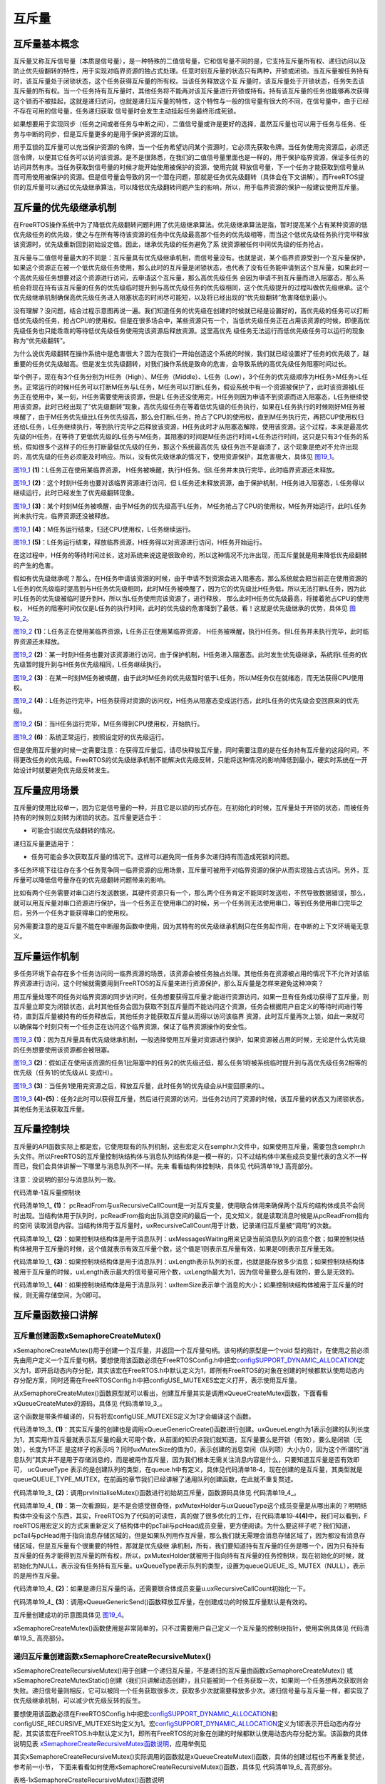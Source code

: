 .. vim: syntax=rst

互斥量
============

互斥量基本概念
~~~~~~~~~~~~~~~~~~~~~~~~~~~~

互斥量又称互斥信号量（本质是信号量），是一种特殊的二值信号量，它和信号量不同的是，它支持互斥量所有权、递归访问以及防止优先级翻转的特性，用于实现对临界资源的独占式处理。任意时刻互斥量的状态只有两种，开锁或闭锁。当互斥量被任务持有时，该互斥量处于闭锁状态，这个任务获得互斥量的所有权。当该任务释放这个互
斥量时，该互斥量处于开锁状态，任务失去该互斥量的所有权。当一个任务持有互斥量时，其他任务将不能再对该互斥量进行开锁或持有。持有该互斥量的任务也能够再次获得这个锁而不被挂起，这就是递归访问，也就是递归互斥量的特性，这个特性与一般的信号量有很大的不同，在信号量中，由于已经不存在可用的信号量，任务递归获取
信号量时会发生主动挂起任务最终形成死锁。

如果想要用于实现同步（任务之间或者任务与中断之间），二值信号量或许是更好的选择，虽然互斥量也可以用于任务与任务、任务与中断的同步，但是互斥量更多的是用于保护资源的互锁。

用于互锁的互斥量可以充当保护资源的令牌，当一个任务希望访问某个资源时，它必须先获取令牌。当任务使用完资源后，必须还回令牌，以便其它任务可以访问该资源。是不是很熟悉，在我们的二值信号量里面也是一样的，用于保护临界资源，保证多任务的访问井然有序。当任务获取到信号量的时候才能开始使用被保护的资源，使用完就
释放信号量，下一个任务才能获取到信号量从而可用使用被保护的资源。但是信号量会导致的另一个潜在问题，那就是任务优先级翻转（具体会在下文讲解）。而FreeRTOS提供的互斥量可以通过优先级继承算法，可以降低优先级翻转问题产生的影响，所以，用于临界资源的保护一般建议使用互斥量。

互斥量的优先级继承机制
~~~~~~~~~~~~~~~~~~~~~~~~~~~~~~~~~

在FreeRTOS操作系统中为了降低优先级翻转问题利用了优先级继承算法。优先级继承算法是指，暂时提高某个占有某种资源的低优先级任务的优先级，使之与在所有等待该资源的任务中优先级最高那个任务的优先级相等，而当这个低优先级任务执行完毕释放该资源时，优先级重新回到初始设定值。因此，继承优先级的任务避免了系
统资源被任何中间优先级的任务抢占。

互斥量与二值信号量最大的不同是：互斥量具有优先级继承机制，而信号量没有。也就是说，某个临界资源受到一个互斥量保护，如果这个资源正在被一个低优先级任务使用，那么此时的互斥量是闭锁状态，也代表了没有任务能申请到这个互斥量，如果此时一个高优先级任务想要对这个资源进行访问，去申请这个互斥量，那么高优先级任务
会因为申请不到互斥量而进入阻塞态，那么系统会将现在持有该互斥量的任务的优先级临时提升到与高优先级任务的优先级相同，这个优先级提升的过程叫做优先级继承。这个优先级继承机制确保高优先级任务进入阻塞状态的时间尽可能短，以及将已经出现的“优先级翻转”危害降低到最小。

没有理解？没问题，结合过程示意图再说一遍。我们知道任务的优先级在创建的时候就已经是设置好的，高优先级的任务可以打断低优先级的任务，抢占CPU的使用权。但是在很多场合中，某些资源只有一个，当低优先级任务正在占用该资源的时候，即便高优先级任务也只能乖乖的等待低优先级任务使用完该资源后释放资源。这里高优先
级任务无法运行而低优先级任务可以运行的现象称为“优先级翻转”。

为什么说优先级翻转在操作系统中是危害很大？因为在我们一开始创造这个系统的时候，我们就已经设置好了任务的优先级了，越重要的任务优先级越高。但是发生优先级翻转，对我们操作系统是致命的危害，会导致系统的高优先级任务阻塞时间过长。

举个例子，现在有3个任务分别为H任务（High）、M任务（Middle）、L任务（Low），3个任务的优先级顺序为H任务>M任务>L任务。正常运行的时候H任务可以打断M任务与L任务，M任务可以打断L任务，假设系统中有一个资源被保护了，此时该资源被L任务正在使用中，某一刻，H任务需要使用该资源，但是L
任务还没使用完，H任务则因为申请不到资源而进入阻塞态，L任务继续使用该资源，此时已经出现了“优先级翻转”现象，高优先级任务在等着低优先级的任务执行，如果在L任务执行的时候刚好M任务被唤醒了，由于M任务优先级比L任务优先级高，那么会打断L任务，抢占了CPU的使用权，直到M任务执行完，再把CUP使用权归
还给L任务，L任务继续执行，等到执行完毕之后释放该资源，H任务此时才从阻塞态解除，使用该资源。这个过程，本来是最高优先级的H任务，在等待了更低优先级的L任务与M任务，其阻塞的时间是M任务运行时间+L任务运行时间，这只是只有3个任务的系统，假如很多个这样子的任务打断最低优先级的任务，那这个系统最高优先
级任务岂不是崩溃了，这个现象是绝对不允许出现的，高优先级的任务必须能及时响应。所以，没有优先级继承的情况下，使用资源保护，其危害极大，具体见 图19_1_。

.. image:: media/The_mutex/Themut002.png
   :align: center
   :name: 图19_1
   :alt: 图:Select_Device_ARMCM7_For_Target


图19_1_ **(1)**\ ：L任务正在使用某临界资源， H任务被唤醒，执行H任务。但L任务并未执行完毕，此时临界资源还未释放。

图19_1_ **(2)**\ ：这个时刻H任务也要对该临界资源进行访问，但 L任务还未释放资源，由于保护机制，H任务进入阻塞态，L任务得以继续运行，此时已经发生了优先级翻转现象。

图19_1_ **(3)**\ ：某个时刻M任务被唤醒，由于M任务的优先级高于L任务， M任务抢占了CPU的使用权，M任务开始运行，此时L任务尚未执行完，临界资源还没被释放。

图19_1_ **(4)**\ ：M任务运行结束，归还CPU使用权，L任务继续运行。

图19_1_ **(5)**\ ：L任务运行结束，释放临界资源，H任务得以对资源进行访问，H任务开始运行。

在这过程中，H任务的等待时间过长，这对系统来说这是很致命的，所以这种情况不允许出现，而互斥量就是用来降低优先级翻转的产生的危害。

假如有优先级继承呢？那么，在H任务申请该资源的时候，由于申请不到资源会进入阻塞态，那么系统就会把当前正在使用资源的L任务的优先级临时提高到与H任务优先级相同，此时M任务被唤醒了，因为它的优先级比H任务低，所以无法打断L任务，因为此时L任务的优先级被临时提升到H，所以当L任务使用完该资源了，进行释放，
那么此时H任务优先级最高，将接着抢占CPU的使用权， H任务的阻塞时间仅仅是L任务的执行时间，此时的优先级的危害降到了最低，看！这就是优先级继承的优势，具体见 图19_2_。

.. image:: media/The_mutex/Themut003.png
   :align: center
   :name: 图19_2
   :alt: 图:Select_Device_ARMCM7_For_Target

图19_2_ **(1)**\ ：L任务正在使用某临界资源，L任务正在使用某临界资源， H任务被唤醒，执行H任务。但L任务并未执行完毕，此时临界资源还未释放。

图19_2_ **(2)**\ ：某一时刻H任务也要对该资源进行访问，由于保护机制，H任务进入阻塞态。此时发生优先级继承，系统将L任务的优先级暂时提升到与H任务优先级相同，L任务继续执行。

图19_2_ **(3)**\ ：在某一时刻M任务被唤醒，由于此时M任务的优先级暂时低于L任务，所以M任务仅在就绪态，而无法获得CPU使用权。

图19_2_ **(4)**\ ：L任务运行完毕，H任务获得对资源的访问权，H任务从阻塞态变成运行态，此时L任务的优先级会变回原来的优先级。

图19_2_ **(5)**\ ：当H任务运行完毕，M任务得到CPU使用权，开始执行。

图19_2_ **(6)**\ ：系统正常运行，按照设定好的优先级运行。

但是使用互斥量的时候一定需要注意：在获得互斥量后，请尽快释放互斥量，同时需要注意的是在任务持有互斥量的这段时间，不得更改任务的优先级。FreeRTOS的优先级继承机制不能解决优先级反转，只能将这种情况的影响降低到最小，硬实时系统在一开始设计时就要避免优先级反转发生。

互斥量应用场景
~~~~~~~~~~~~~~~~~~~~~

互斥量的使用比较单一，因为它是信号量的一种，并且它是以锁的形式存在。在初始化的时候，互斥量处于开锁的状态，而被任务持有的时候则立刻转为闭锁的状态。互斥量更适合于：

-  可能会引起优先级翻转的情况。

递归互斥量更适用于：

-  任务可能会多次获取互斥量的情况下。这样可以避免同一任务多次递归持有而造成死锁的问题。

多任务环境下往往存在多个任务竞争同一临界资源的应用场景，互斥量可被用于对临界资源的保护从而实现独占式访问。另外，互斥量可以降低信号量存在的优先级翻转问题带来的影响。

比如有两个任务需要对串口进行发送数据，其硬件资源只有一个，那么两个任务肯定不能同时发送啦，不然导致数据错误，那么，就可以用互斥量对串口资源进行保护，当一个任务正在使用串口的时候，另一个任务则无法使用串口，等到任务使用串口完毕之后，另外一个任务才能获得串口的使用权。

另外需要注意的是互斥量不能在中断服务函数中使用，因为其特有的优先级继承机制只在任务起作用，在中断的上下文环境毫无意义。

互斥量运作机制
~~~~~~~~~~~~~~~~~~~~~

多任务环境下会存在多个任务访问同一临界资源的场景，该资源会被任务独占处理。其他任务在资源被占用的情况下不允许对该临界资源进行访问，这个时候就需要用到FreeRTOS的互斥量来进行资源保护，那么互斥量是怎样来避免这种冲突？

用互斥量处理不同任务对临界资源的同步访问时，任务想要获得互斥量才能进行资源访问，如果一旦有任务成功获得了互斥量，则互斥量立即变为闭锁状态，此时其他任务会因为获取不到互斥量而不能访问这个资源，任务会根据用户自定义的等待时间进行等待，直到互斥量被持有的任务释放后，其他任务才能获取互斥量从而得以访问该临界
资源，此时互斥量再次上锁，如此一来就可以确保每个时刻只有一个任务正在访问这个临界资源，保证了临界资源操作的安全性。

.. image:: media/The_mutex/Themut004.png
   :align: center
   :name: 图19_3
   :alt: 图:Select_Device_ARMCM7_For_Target

图19_3_ **(1)**\ ：因为互斥量具有优先级继承机制，一般选择使用互斥量对资源进行保护，如果资源被占用的时候，无论是什么优先级的任务想要使用该资源都会被阻塞。

图19_3_ **(2)**\ ：假如正在使用该资源的任务1比阻塞中的任务2的优先级还低，那么任务1将被系统临时提升到与高优先级任务2相等的优先级（任务1的优先级从L 变成H）。

图19_3_ **(3)**\ ：当任务1使用完资源之后，释放互斥量，此时任务1的优先级会从H变回原来的L。

图19_3_ **(4)-(5)**\ ：任务2此时可以获得互斥量，然后进行资源的访问，当任务2访问了资源的时候，该互斥量的状态又为闭锁状态，其他任务无法获取互斥量。

互斥量控制块
~~~~~~~~~~~~~~~~~~

互斥量的API函数实际上都是宏，它使用现有的队列机制，这些宏定义在semphr.h文件中，如果使用互斥量，需要包含semphr.h头文件。所以FreeRTOS的互斥量控制块结构体与消息队列结构体是一模一样的，只不过结构体中某些成员变量代表的含义不一样而已，我们会具体讲解一下哪里与消息队列不一样。先来
看看结构体控制块，具体见 代码清单19_1 高亮部分。

注意：没说明的部分与消息队列一致。

代码清单‑1互斥量控制块

.. code-block:: c
    :caption: 代码清单19 1互斥量控制块
    :emphasize-lines: 7-8, 14-16
    :name: 代码清单19_1
    :linenos:

    typedefstruct QueueDefinition {
	int8_t *pcHead;				
	int8_t *pcTail;				
	int8_t *pcWriteTo;				
	
	union {
	int8_t *pcReadFrom;			
			UBaseType_t uxRecursiveCallCount;	(1)	
		} u;
	
		List_t xTasksWaitingToSend;		
		List_t xTasksWaitingToReceive;		
	
	volatile UBaseType_t uxMessagesWaiting;	(1)
		UBaseType_t uxLength;			(2)
		UBaseType_t uxItemSize;			(3)
	
	volatileint8_t cRxLock;			
	volatileint8_t cTxLock;			
	
	#if( ( configSUPPORT_STATIC_ALLOCATION == 1 )
	&& ( configSUPPORT_DYNAMIC_ALLOCATION == 1 ) )
	uint8_t ucStaticallyAllocated;
	#endif
	
	#if ( configUSE_QUEUE_SETS == 1 )
	struct QueueDefinition *pxQueueSetContainer;
	#endif
	
	#if ( configUSE_TRACE_FACILITY == 1 )
				UBaseType_t uxQueueNumber;
	uint8_t ucQueueType;
	#endif
	
			} xQUEUE;
	
	typedef xQUEUE Queue_t;


代码清单19_1_ **(1)**\ ： pcReadFrom与uxRecursiveCallCount是一对互斥变量，使用联合体用来确保两个互斥的结构体成员不会同时出现。当结构体用于队列时，pcReadFrom指向出队消息空间的最后一个，见文知义，就是读取消息时候是从pcReadFrom指向的空间
读取消息内容。当结构体用于互斥量时，uxRecursiveCallCount用于计数，记录递归互斥量被“调用”的次数。

代码清单19_1_ **(2)**\ ：如果控制块结构体是用于消息队列：uxMessagesWaiting用来记录当前消息队列的消息个数；如果控制块结构体被用于互斥量的时候，这个值就表示有效互斥量个数，这个值是1则表示互斥量有效，如果是0则表示互斥量无效。

代码清单19_1_ **(3)**\ ：如果控制块结构体是用于消息队列：uxLength表示队列的长度，也就是能存放多少消息；如果控制块结构体被用于互斥量的时候，uxLength表示最大的信号量可用个数，uxLength最大为1，因为信号量要么是有效的，要么是无效的。

代码清单19_1_ **(4)**\ ：如果控制块结构体是用于消息队列：uxItemSize表示单个消息的大小；如果控制块结构体被用于互斥量的时候，则无需存储空间，为0即可。

互斥量函数接口讲解
~~~~~~~~~~~~~~~~~~~~~~~~~~~

互斥量创建函数xSemaphoreCreateMutex()
^^^^^^^^^^^^^^^^^^^^^^^^^^^^^^^^^^^^^^^^^^^^^^^^^^^^^^^^^^^^

xSemaphoreCreateMutex()用于创建一个互斥量，并返回一个互斥量句柄。该句柄的原型是一个void 型的指针，在使用之前必须先由用户定义一个互斥量句柄。要想使用该函数必须在FreeRTOSConfig.h中把宏\ `configSUPPORT_DYNAMIC_ALLOCATION
<http://www.freertos.org/a00110.html#configSUPPORT_DYNAMIC_ALLOCATION>`__\
定义为1，即开启动态内存分配，其实该宏在FreeRTOS.h中默认定义为1，即所有FreeRTOS的对象在创建的时候都默认使用动态内存分配方案，同时还需在FreeRTOSConfig.h中把configUSE_MUTEXES宏定义打开，表示使用互斥量。


.. code-block:: c
    :caption: 代码清单‑2 xSemaphoreCreateMutex()函数原型
    :name: 代码清单19_2
    :linenos:
	
	#if( configSUPPORT_DYNAMIC_ALLOCATION == 1 )
	#define xSemaphoreCreateMutex() xQueueCreateMutex( queueQUEUE_TYPE_MUTEX )
	#endif

从xSemaphoreCreateMutex()函数原型就可以看出，创建互斥量其实是调用xQueueCreateMutex函数，下面看看xQueueCreateMutex的源码，具体见 代码清单19_3_。

.. code-block:: c
    :caption: 代码清单19 3 xQueueCreateMutex源码
    :name: 代码清单19_3
    :linenos:
	
	#if( ( configUSE_MUTEXES == 1 ) &&			\
	( configSUPPORT_DYNAMIC_ALLOCATION == 1 ) )

	QueueHandle_t xQueueCreateMutex( const uint8_t ucQueueType )
	{
		Queue_t *pxNewQueue;
	const UBaseType_t uxMutexLength =( UBaseType_t ) 1,
	uxMutexSize = ( UBaseType_t ) 0;		

		pxNewQueue = ( Queue_t * ) xQueueGenericCreate(
						uxMutexLength,
						uxMutexSize,
						ucQueueType );			(1)
		prvInitialiseMutex( pxNewQueue );			(2)
	 
	return pxNewQueue;
	}



这个函数是带条件编译的，只有将宏configUSE_MUTEXES定义为1才会编译这个函数。

代码清单19_3_ **(1)**\ ：其实互斥量的创建也是调用xQueueGenericCreate()函数进行创建。uxQueueLength为1表示创建的队列长度为1，其实用作互斥量就表示互斥量的最大可用个数，从前面的知识点我们就知道，互斥量要么是开锁（有效），要么是闭锁（无效），长度为1不正
是这样子的表示吗？同时uxMutexSize的值为0，表示创建的消息空间（队列项）大小为0，因为这个所谓的“消息队列”其实并不是用于存储消息的，而是被用作互斥量，因为我们根本无需关注消息内容是什么，只要知道互斥量是否有效即可， ucQueueType
表示的是创建队列的类型，在queue.h中有定义，具体见代码清单18‑4，现在创建的是互斥量，其类型就是queueQUEUE_TYPE_MUTEX，在前面的章节我们已经讲解了通用队列创建函数，在此就不重复赘述。

代码清单19_3_ **(2)**\ ：调用prvInitialiseMutex()函数进行初始胡互斥量，函数源码具体见 代码清单19_4_。


.. code-block:: c
    :caption: 代码清单‑4 prvInitialiseMutex()源码
    :name: 代码清单19_4
    :linenos:

	#define pxMutexHolder					pcTail	(4)
	#define uxQueueType					pcHead
	#define queueQUEUE_IS_MUTEX				NULL
	
	#if( configUSE_MUTEXES == 1 )
	
	static void prvInitialiseMutex( Queue_t *pxNewQueue )
	{
	if ( pxNewQueue != NULL ) {
			pxNewQueue->pxMutexHolder = NULL;			(1)
			pxNewQueue->uxQueueType = queueQUEUE_IS_MUTEX;		
	
			pxNewQueue->u.uxRecursiveCallCount = 0;			(2)
	
			traceCREATE_MUTEX( pxNewQueue );
	
			( void ) xQueueGenericSend( pxNewQueue,
										NULL,
										( TickType_t ) 0U,
										queueSEND_TO_BACK );		(3)
		} else {
			traceCREATE_MUTEX_FAILED();
		}
	}
	
	#endif


代码清单19_4_ **(1)**\ ：第一次看源码，是不是会感觉很奇怪，pxMutexHolder与uxQueueType这个成员变量是从哪出来的？明明结构体中没有这个东西，其实，FreeRTOS为了代码的可读性，真的做了很多优化的工作，在代码清单19‑4\ **(4)**\ 中，我们可以看到，F
reeRTOS用宏定义的方式来重新定义了结构体中的pcTail与pcHead成员变量，更方便阅读。为什么要这样子呢？我们知道，pcTail与pcHead用于指向消息存储区域的，但是如果队列用作互斥量，那么我们就无需理会消息存储区域了，因为都没有消息存储区域，但是互斥量有个很重要的特性，那就是优先级继
承机制，所有，我们要知道持有互斥量的任务是哪一个，因为只有持有互斥量的任务才能得到互斥量的所有权，所以，pxMutexHolder就被用于指向持有互斥量的任务控制块，现在初始化的时候，就初始化为NULL，表示没有任务持有互斥量。uxQueueType表示队列的类型，设置为queueQUEUE_IS_
MUTEX（NULL），表示的是用作互斥量。

代码清单19_4_ **(2)**\ ：如果是递归互斥量的话，还需要联合体成员变量u.uxRecursiveCallCount初始化一下。

代码清单19_4_ **(3)**\ ：调用xQueueGenericSend()函数释放互斥量，在创建成功的时候互斥量默认是有效的。

互斥量创建成功的示意图具体见 图19_4_。

.. image:: media/The_mutex/Themut005.png
   :align: center
   :name: 图19_4
   :alt: 图:Select_Device_ARMCM7_For_Target

xSemaphoreCreateMutex()函数使用是非常简单的，只不过需要用户自己定义一个互斥量的控制块指针，使用实例具体见 代码清单19_5_ 高亮部分。

.. code-block:: c
    :caption: 代码清单‑5xSemaphoreCreateMutex()函数使用实例
    :emphasize-lines: 6-8
    :name: 代码清单19_5
    :linenos:

	SemaphoreHandle_t MuxSem_Handle;

	void vATask( void * pvParameters )
	{
	/* 创建一个互斥量 */
		MuxSem_Handle= xSemaphoreCreateMutex();

	if (MuxSem_Handle!= NULL ) {
	/* 互斥量创建成功 */
		}
	}


	
递归互斥量创建函数xSemaphoreCreateRecursiveMutex()
^^^^^^^^^^^^^^^^^^^^^^^^^^^^^^^^^^^^^^^^^^^^^^^^^^^^^^^^^^^^^^^^^^^^^^^^^^^^^^^^^^

xSemaphoreCreateRecursiveMutex()用于创建一个递归互斥量，不是递归的互斥量由函数xSemaphoreCreateMutex()
或xSemaphoreCreateMutexStatic()创建（我们只讲解动态创建），且只能被同一个任务获取一次，如果同一个任务想再次获取则会失败。递归信号量则相反，它可以被同一个任务获取很多次，获取多少次就需要释放多少次。递归信号量与互斥量一样，都实现了优先级继承机制，可以减少优先级反转的反生。

要想使用该函数必须在FreeRTOSConfig.h中把宏\ `configSUPPORT_DYNAMIC_ALLOCATION <http://www.freertos.org/a00110.html#configSUPPORT_DYNAMIC_ALLOCATION>`__\
和configUSE_RECURSIVE_MUTEXES均定义为1。宏\ `configSUPPORT_DYNAMIC_ALLOCATION <http://www.freertos.org/a00110.html#configSUPPORT_DYNAMIC_ALLOCATION>`__\
定义为1即表示开启动态内存分配，其实该宏在FreeRTOS.h中默认定义为1，即所有FreeRTOS的对象在创建的时候都默认使用动态内存分配方案。该函数的具体说明见表 xSemaphoreCreateRecursiveMutex函数说明_，应用举例见

其实xSemaphoreCreateRecursiveMutex()实际调用的函数就是xQueueCreateMutex()函数，具体的创建过程也不再重复赘述，参考前一小节，
下面来看看如何使用xSemaphoreCreateRecursiveMutex()函数，具体见 代码清单19_6_ 高亮部分。

表格‑1xSemaphoreCreateRecursiveMutex()函数说明

.. list-table::
   :widths: 33 33
   :name: xSemaphoreCreateRecursiveMutex函数说明
   :header-rows: 0

   * - **函数原型**
     - #if((configSUPPORT_DYNAMIC_ALLOCATION==1) && (configUSE_RECURSIVE_MUTEXES ==1))
       #define xSemaphoreCreateRecursiveMutex() xQueueCreateMutex( queueQUEUE_TYPE_RECURSIVE_MUTEX )
       #endif

   * - **功能**
     - 创建一个递归互斥量。

   * - **参数**
     - void	无。

   * - **返回值**
     - 如果创建成功则返回一个递归互斥量句柄，用于访问创建的递归互斥量。如果创建不成功则返回NULL。


其实xSemaphoreCreateRecursiveMutex()实际调用的函数就是xQueueCreateMutex()函数，具体的创建过程也不再重复赘述，参考前一小节，
下面来看看如何使用xSemaphoreCreateRecursiveMutex()函数，具体见 代码清单19_6_ 高亮部分。

.. code-block:: c
    :caption: 代码清单‑6xSemaphoreCreateRecursiveMutex()函数使用实例
    :emphasize-lines: 5-9
    :name: 代码清单19_6
    :linenos:

	SemaphoreHandle_t xMutex;

	void vATask( void * pvParameters )
	{
	/* 创建一个递归互斥量 */
		xMutex = xSemaphoreCreateRecursiveMutex();

	if ( xMutex != NULL ) {
	/* 递归互斥量创建成功 */
		}
	}


互斥量删除函数vSemaphoreDelete()
^^^^^^^^^^^^^^^^^^^^^^^^^^^^^^^^^^^^^^^^^^^^^^^^^^


互斥量的本质是信号量，直接调用vSemaphoreDelete()函数进行删除即可，具体见18.6.2 信号量删除函数章节。

互斥量获取函数xSemaphoreTake()
^^^^^^^^^^^^^^^^^^^^^^^^^^^^^^^^^^^^^^^^^^^^^^

我们知道，当互斥量处于开锁的状态，任务才能获取互斥量成功，当任务持有了某个互斥量的时候，其它任务就无法获取这个互斥量，需要等到持有互斥量的任务进行释放后，其他任务才能获取成功，任务通过互斥量获取函数来获取互斥量的所有权。任务对互斥量的所有权是独占的，任意时刻互斥量只能被一个任务持有，如果互斥量处于开
锁状态，那么获取该互斥量的任务将成功获得该互斥量，并拥有互斥量的使用权；如果互斥量处于闭锁状态，获取该互斥量的任务将无法获得互斥量，任务将被挂起，在任务被挂起之前，会进行优先级继承，如果当前任务优先级比持有互斥量的任务优先级高，那么将会临时提升持有互斥量任务的优先级。互斥量的获取函数是一个宏定义，实
际调用的函数就是xQueueGenericReceive()，具体见 代码清单19_7_。

.. code-block:: c
    :caption: 代码清单‑7 xSemaphoreTake()函数原型
    :name: 代码清单19_7
    :linenos:

	#define xSemaphoreTake( xSemaphore, xBlockTime ) \\

	xQueueGenericReceive(( QueueHandle_t ) ( xSemaphore ), \\

	NULL, \\

	(xBlockTime ), \\

	pdFALSE )

xQueueGenericReceive()函数想必我们都不陌生，其实就是消息队列获取函数，只不过如果是使用了互斥量的时候，这个函数会稍微有点不一样，因为互斥量本身的优先级继承机制，所以，在这个函数里面会使用宏定义进行编译，如果获取的对象是互斥量，那么这个函数就拥有优先级继承算法，如果获取对象不是互
斥量，就没有优先级继承机制，下面来看看xQueueGenericReceive源码，具体见 代码清单19_8_ 高亮部分，其他地方的解释具体见17.6.5 3章节。

.. code-block:: c
    :caption: 代码清单‑8 xQueueGenericReceive源码（已删减）
    :emphasize-lines: 34-40,94-109
    :name: 代码清单19_8
    :linenos:

	BaseType_t xQueueGenericReceive( QueueHandle_t xQueue,
	void * const pvBuffer,
	TickType_t xTicksToWait,
	const BaseType_t xJustPeeking )
	{
		BaseType_t xEntryTimeSet = pdFALSE;
		TimeOut_t xTimeOut;
	int8_t *pcOriginalReadPosition;
		Queue_t * const pxQueue = ( Queue_t * ) xQueue;
	
	/* 已删除一些断言 */
	
	for ( ;; ) {
			taskENTER_CRITICAL();
			{
	const UBaseType_t uxMessagesWaiting = pxQueue->uxMessagesWaiting;
	
	/* 看看队列中有没有消息 */
	if ( uxMessagesWaiting > ( UBaseType_t ) 0 ) {		
	/*防止仅仅是读取消息，而不进行消息出队操作*/
					pcOriginalReadPosition = pxQueue->u.pcReadFrom;
	
	/* 拷贝消息到用户指定存放区域pvBuffer */
					prvCopyDataFromQueue( pxQueue, pvBuffer );
	
	if ( xJustPeeking == pdFALSE ) {
	/* 读取消息并且消息出队 */
						traceQUEUE_RECEIVE( pxQueue );
	
	/* 获取了消息，当前消息队列的消息个数需要减一 */
						pxQueue->uxMessagesWaiting = uxMessagesWaiting - 1;
	
	/* 如果系统支持使用互斥量 */
	#if ( configUSE_MUTEXES == 1 )					
						{
	/* 如果队列类型是互斥量 */
		if(pxQueue->uxQueueType == queueQUEUE_IS_MUTEX) {
	/* 获取当前任务控制块 */		(1)
								pxQueue->pxMutexHolder =
								( int8_t * )pvTaskIncrementMutexHeldCount();
							} else {
								mtCOVERAGE_TEST_MARKER();
							}
						}
	#endif
	
	/* 判断一下消息队列中是否有等待发送消息的任务 */
	if ( listLIST_IS_EMPTY(
	&( pxQueue->xTasksWaitingToSend ) ) == pdFALSE) {
	/* 将任务从阻塞中恢复 */
	if ( xTaskRemoveFromEventList(
	&( pxQueue->xTasksWaitingToSend))!= pdFALSE ){
	/* 如果被恢复的任务优先级比当前任务高，会进行一次任务切换 */
								queueYIELD_IF_USING_PREEMPTION();
							} else {
								mtCOVERAGE_TEST_MARKER();
							}
						} else {
							mtCOVERAGE_TEST_MARKER();
						}
					}
	
					taskEXIT_CRITICAL();
	return pdPASS;
	            }
	/* 消息队列中没有消息可读 */
	else {						
	if ( xTicksToWait == ( TickType_t ) 0 ) {
	/* 不等待，直接返回 */
						taskEXIT_CRITICAL();
						traceQUEUE_RECEIVE_FAILED( pxQueue );
	return errQUEUE_EMPTY;
					} else if ( xEntryTimeSet == pdFALSE ) {
	/* 初始化阻塞超时结构体变量，初始化进入
	阻塞的时间xTickCount和溢出次数xNumOfOverflows */
						vTaskSetTimeOutState( &xTimeOut );
						xEntryTimeSet = pdTRUE;
					} else {
						mtCOVERAGE_TEST_MARKER();
					}
				}
			}
			taskEXIT_CRITICAL();


			vTaskSuspendAll();
			prvLockQueue( pxQueue );

	/* 检查超时时间是否已经过去了*/
	if(xTaskCheckForTimeOut(&xTimeOut, &xTicksToWait) == pdFALS
	/* 如果队列还是空的 */
	if ( prvIsQueueEmpty( pxQueue ) != pdFALSE ) {
					traceBLOCKING_ON_QUEUE_RECEIVE( pxQueue );

	/* 如果系统支持使用互斥量 */
	#if ( configUSE_MUTEXES == 1 )
					{
	/* 如果队列类型是互斥量 */
	if ( pxQueue->uxQueueType == queueQUEUE_IS_MUTEX ) {
							taskENTER_CRITICAL();
							{
	/* 进行优先级继承 */
	vTaskPriorityInherit((void*)pxQueue->pxMutexHolder);(2)
							}
							taskEXIT_CRITICAL();
						} else {
							mtCOVERAGE_TEST_MARKER();
						}
					}
	#endif
	
	/* 将当前任务添加到队列的等待接收列表中
	以及阻塞延时列表，阻塞时间为用户指定的超时时间xTicksToWait */
	
					vTaskPlaceOnEventList(
	&( pxQueue->xTasksWaitingToReceive ), xTicksToWait );
					prvUnlockQueue( pxQueue );
	if ( xTaskResumeAll() == pdFALSE ) {
	/* 如果有任务优先级比当前任务高，会进行一次任务切换 */
						portYIELD_WITHIN_API();
					} else {
						mtCOVERAGE_TEST_MARKER();
					}
				} else {
	/* 如果队列有消息了，就再试一次获取消息 */
					prvUnlockQueue( pxQueue );
					( void ) xTaskResumeAll();
				}
	         } else {
	/* 超时时间已过，退出 */
				prvUnlockQueue( pxQueue );
				( void ) xTaskResumeAll();
	
	if ( prvIsQueueEmpty( pxQueue ) != pdFALSE ) {
	/* 如果队列还是空的，返回错误代码errQUEUE_EMPTY */
					traceQUEUE_RECEIVE_FAILED( pxQueue );
	return errQUEUE_EMPTY;
				} else {
					mtCOVERAGE_TEST_MARKER();
				}
			}
		}
	}
	/*-----------------------------------------------------------*/




对于获取互斥量过程，因为与操作队列消息队列没啥差别，我们可以将其简化一下，但是有一些地方要注意一点，过程简化后具体如下：

如果互斥量有效，调用获取互斥量函数后结构体成员变量uxMessageWaiting会减1，然后将队列结构体成员指针pxMutexHolder指向任务控制块，表示这个互斥量被哪个任务持有，只有这个任务才拥有互斥量的所有权，并且该任务的控制块结构体成员uxMutexesHeld会加1，表示任务已经获取到
互斥量。

如果此时互斥量是无效状态并且用户指定的阻塞时间为0，则直接返回错误码（errQUEUE_EMPTY）。

而如果用户指定的阻塞超时时间不为0，则当前任务会因为等待互斥量有效而进入阻塞状态，在将任务添加到延时列表之前，会判断当前任务和拥有互斥量的任务优先级哪个更高，如果当前任务优先级高，则拥有互斥量的任务继承当前任务优先级，也就是我们说的优先级继承机制。

代码清单19_8_ **(1)**\ ：如果互斥量是有效的，获取成功后结构体成员变量pxMutexHolder指向当前任务控制块。pvTaskIncrementMutexHeldCount()函数做了两件事，把当前任务控制块的成员变量uxMutexesHeld加1，表示当前任务持有的互斥量数量，然后
返回指向当前任务控制块的指针pxCurrentTCB。

代码清单19_8_ **(2)**\ ：如果互斥量是无效状态，当前任务是无法获取到互斥量的，并且用户指定了阻塞时间，那么在当前任务进入阻塞的时候，需要进行优先级继承。
而vTaskPriorityInherit()函数就是进行优先级继承操作，源码具体见 代码清单19_9_。

.. code-block:: c
    :caption: 代码清单‑9 vTaskPriorityInherit()函数源码
    :name: 代码清单19_9
    :linenos:

	#if ( configUSE_MUTEXES == 1 )
 
	void vTaskPriorityInherit( TaskHandle_t const pxMutexHolder )
	{
		TCB_t * const pxTCB = ( TCB_t * ) pxMutexHolder;		(1)
	
	
	if ( pxMutexHolder != NULL ) {				
	/* 判断当前任务与持有互斥量任务的优先级 */
	if ( pxTCB->uxPriority < pxCurrentTCB->uxPriority ) {	(2)
	if ( ( listGET_LIST_ITEM_VALUE( &( pxTCB->xEventListItem ) )
	& taskEVENT_LIST_ITEM_VALUE_IN_USE ) == 0UL ) {
	/* 调整互斥锁持有者等待的事件列表项的优先级 */
					listSET_LIST_ITEM_VALUE( &( pxTCB->xEventListItem ),
	      mtCOVERAGE_TEST_MARKER();
             }
 
	/* 如果被提升优先级的任务处于就绪列表中 */
	if (listIS_CONTAINED_WITHIN( &( pxReadyTasksLists[ pxTCB->uxPriority ] ),
	&( pxTCB->xStateListItem ) ) != pdFALSE ) {(4)
	/* 先将任务从就绪列表中移除 */
	if ( uxListRemove( &( pxTCB->xStateListItem ) ) == ( UBaseType_t ) 0 ) {
						taskRESET_READY_PRIORITY( pxTCB->uxPriority );(5)
					} else {
						mtCOVERAGE_TEST_MARKER();
					}
	/* 暂时提升持有互斥量任务的优先级，提升到与当前任务优先级一致*/
					pxTCB->uxPriority = pxCurrentTCB->uxPriority;	(6)
	
	/* 再插入就绪列表中 */
					prvAddTaskToReadyList( pxTCB );			(7)
				} else {
	/* 如果任务不是在就绪列表中，就仅仅是提升任务优先级即可 */
					pxTCB->uxPriority = pxCurrentTCB->uxPriority;	(8)
				}
	
				traceTASK_PRIORITY_INHERIT( pxTCB, pxCurrentTCB->uxPriority );
			} else {
				mtCOVERAGE_TEST_MARKER();
			}
		} else {
			mtCOVERAGE_TEST_MARKER();
		}
	}
	
	#endif/* configUSE_MUTEXES */
	/*-----------------------------------------------------------*/


代码清单19_9_ **(1)**\ ：获取持互斥量的任务控制块。

代码清单19_9_ **(2)**\ ：判断当前任务与持有互斥量任务的优先级，如果当前任务比持有互斥量任务的优先级高，那么需要进行优先级继承。

代码清单19_9_ **(3)**\ ：如果持有互斥量的任务在等待事件列表中，就调整互斥锁持有者等待的事件列表项的优先级，因为待会会暂时修改持有互斥量任务的优先级。

代码清单19_9_ **(4)**\ ：如果被提升优先级的任务处于就绪列表中，就要麻烦一点，因为如果修改了任务的优先级，那么在就绪列表中的任务也要重新排序。

代码清单19_9_ **(5)**\ ：先将任务从就绪列表中移除，待优先级继承完毕就重新插入就绪列表中。

代码清单19_9_ **(6)**\ ：修改持有互斥量任务的优先级，暂时提升到与当前任务优先级一致。

代码清单19_9_ **(7)**\ ：调用prvAddTaskToReadyList()函数将已经修改的任务优先级重新插入就绪列表，插入就绪列表会重新按照优先级进行排序。

代码清单19_9_ **(8)**\ ：如果持有互斥量的任务不是在就绪列表中，就仅仅是提升任务优先级即可。

至此，获取互斥量的操作就完成了，如果任务获取互斥量成功，那么在使用完毕需要立即释放，否则很容易造成其他任务无法获取互斥量，因为互斥量的优先级继承机制是只能将优先级危害降低，而不能完全消除。同时还需注意的是，互斥量是不允许在中断中操作的，因为优先级继承机制在中断是无意义的，互斥量获取函数的使用实例具体
见代码清单19‑10加粗部分。


.. code-block:: c
    :caption: 代码清单‑10 xSemaphoreTake()函数使用实例
    :emphasize-lines: 6-8
    :name: 代码清单19_10
    :linenos:

	static void HighPriority_Task(void* parameter)
	{
		BaseType_t xReturn = pdTRUE;/* 定义一个创建信息返回值，默认为pdTRUE */
	while (1) {
			printf("HighPriority_Task 获取信号量\n");
	//获取互斥量 MuxSem,没获取到则一直等待
			xReturn = xSemaphoreTake(MuxSem_Handle,/* 互斥量句柄 */
									portMAX_DELAY); /* 等待时间 */
	if (pdTRUE == xReturn)
				printf("HighPriority_Task Runing\n");
			LED1_TOGGLE;
			//处理临界资源
	
	printf("HighPriority_Task 释放信号量!\r\n");
	
	xSemaphoreGive( MuxSem_Handle );//释放互斥量
	
			vTaskDelay(1000);
		}
	}


递归互斥量获取函数xSemaphoreTakeRecursive()
^^^^^^^^^^^^^^^^^^^^^^^^^^^^^^^^^^^^^^^^^^^^^^^^^^^^^^^^^^^^^^^^^^^^

xSemaphoreTakeRecursive()是一个用于获取递归互斥量的宏，与互斥量的获取函数一样，xSemaphoreTakeRecursive()也是一个宏定义，它最终使用现有的队列机制，实际执行的函数是xQueueTakeMutexRecursive()。互斥量之前必须由xSemaphor
eCreateRecursiveMutex()这个函数创建。要注意的是该函数不能用于获取由函数xSemaphoreCreateMutex()创建的互斥量。要想使用该函数必须在头文件FreeRTOSConfig.h
中把宏configUSE_RECURSIVE_MUTEXES定义为1。该函数的具体说明见表 xSemaphoreTakeRecursive函数说明_，应用举例见 代码清单19_12_。

表格‑2xSemaphoreTakeRecursive()函数说明

.. list-table::
   :widths: 33 33
   :name: xSemaphoreTakeRecursive函数说明
   :header-rows: 0

   * - **函数原型**
     - #if( configUSE_RECURSIVE_MUTEXES == 1 )
       #define xSemaphoreTakeRecursive( xMutex, xBlockTime )	xQueueTakeMutexRecursive( ( xMutex ), ( xBlockTime ) )
       #endif


   * - **功能**
     - 获取递归互斥量。

   * - **参数**
     - xMutex	信号量句柄。

   * -
     - xBlockTime	如果不是持有互斥量的任务去获取无效的互斥量，那么任务将进行等待用户指定超时时间，单位为tick（即系统节拍周期）。如果宏 INCLUDE_vTaskSuspend定义为1且形参xTicksToWait设置为portMAX_DELAY ，则任务将一直阻塞在该递归互斥量上（即没有超时时间）。

   * - **返回值**
     - 获取成功则返回pdTRUE，在超时之前没有获取成功则返回errQUEUE_EMPTY。

下面来看看获取递归互斥量的实现过程，具体见 代码清单19_11_。



.. code-block:: c
    :caption: 代码清单‑11xQueueTakeMutexRecursive源码
    :name: 代码清单19_11
    :linenos:

	#if ( configUSE_RECURSIVE_MUTEXES == 1 )
 
	BaseType_t xQueueTakeMutexRecursive( QueueHandle_t xMutex,
										TickType_t xTicksToWait )
	{
		BaseType_t xReturn;
		Queue_t * const pxMutex = ( Queue_t * ) xMutex;		
	
		configASSERT( pxMutex );
	
		traceTAKE_MUTEX_RECURSIVE( pxMutex );
	
	/* 如果持有互斥量的任务就是当前任务 */
	if ( pxMutex->pxMutexHolder == ( void * ) xTaskGetCurrentTaskHandle()){(1)
	
	/* u.uxRecursiveCallCount自加，表示调用了多少次递归互斥量获取 */
			( pxMutex->u.uxRecursiveCallCount )++;			
			xReturn = pdPASS;
		} else {
	/* 如果持有递归互斥量的任务不是当前任务，就只能等待递归互斥量被释放 */
			xReturn = xQueueGenericReceive( pxMutex, NULL, xTicksToWait, pdFALSE );(2)
	
	if ( xReturn != pdFAIL ) {
	/* 获取递归互斥量成功，记录递归互斥量的获取次数 */
				( pxMutex->u.uxRecursiveCallCount )++;		(3)	
			} else {
				traceTAKE_MUTEX_RECURSIVE_FAILED( pxMutex );
			}
		}
	
	return xReturn;
	}
	
	#endif


代码清单19_11_  **(1)**\ ：判断一下持有递归互斥量的任务是不是当前要获取的任务，如果是，则只需要将结构体中u.uxRecursiveCallCount成员变量自加，表示该任务调用了多少次递归互斥量获取即可，然后返回pdPASS，这样子就无需理会用户指定的超时时间了，效率就会很高。

代码清单19_11_  **(2)**\
：如果不是同一个任务去获取递归互斥量，那么按照互斥量的性质，当递归互斥量有效的时候才能被获取成功。如果此时有任务持有该递归互斥量，那么当前获取递归互斥量的任务就会进入阻塞等待，阻塞超时时间xTicksToWait由用户指定，这其实就是消息队列的出队操作，前面的章节已经详细讲解，就不再重复赘述。

代码清单19_11_  **(3)**\ ：当任务获取递归互斥量成功，就需要把结构体中u.uxRecursiveCallCount成员变量加1，记录递归互斥量的获取次数，并且返回获取成功。

递归互斥量可以在一个任务中多次获取，当第一次获取递归互斥量时，队列结构体成员指针pxMutexHolder指向获取递归互斥量的任务控制块，当任务再次尝试获取这个递归互斥量时，如果任务就是拥有递归互斥量所有权的任务，那么只需要将记录获取递归次数的成员变量u.uxRecursiveCallCount加1
即可，不需要再操作队列，下面看看xSemaphoreTakeRecursive()函数的使用实例，具体见 代码清单19_12_ 高亮部分。



.. code-block:: c
    :caption: 代码清单‑12xSemaphoreTakeRecursive()函数使用实例
    :emphasize-lines: 16-24
    :name: 代码清单19_12
    :linenos:

	SemaphoreHandle_t xMutex = NULL;

	/* 创建信号量的任务 */
	void vATask( void * pvParameters )
	{
	/* 创建一个递归互斥量，保护共享资源 */
		xMutex = xSemaphoreCreateRecursiveMutex();
	}

	/* 使用互斥量 */
	void vAnotherTask( void * pvParameters )
	{
	/* ... 做其他的事情 */

	if ( xMutex != NULL ) {
	/* 尝试获取递归信号量。
	如果信号量不可用则等待10个ticks */
	if(xSemaphoreTakeRecursive(xMutex,( TickType_t)10)==pdTRUE ) {
	/* 获取到递归信号量，可以访问共享资源 */
	/* ... 其他功能代码 */

	/* 重复获取递归信号量 */
				xSemaphoreTakeRecursive( xMutex, ( TickType_t ) 10 );
				xSemaphoreTakeRecursive( xMutex, ( TickType_t ) 10 );

	/* 释放递归信号量，获取了多少次就要释放多少次 */
				xSemaphoreGiveRecursive( xMutex );
				xSemaphoreGiveRecursive( xMutex );
				xSemaphoreGiveRecursive( xMutex );

	/* 现在递归互斥量可以被其他任务获取 */
			} else {
	/* 没能成功获取互斥量，所以不能安全的访问共享资源 */
			}
		}
	}


互斥量释放函数xSemaphoreGive()
^^^^^^^^^^^^^^^^^^^^^^^^^^^^^^^^^^^^^^^^^^^^^^

任务想要访问某个资源的时候，需要先获取互斥量，然后进行资源访问，在任务使用完该资源的时候，必须要及时归还互斥量，这样别的任务才能对资源进行访问。在前面的讲解中，我们知道，当互斥量有效的时候，任务才能获取互斥量，那么，是什么函数使得信号量变得有效呢？FreeRTOS给我们提供了互斥量释放函数xSema
phoreGive()，任务可以调用xSemaphoreGive()函数进行释放互斥量，表示我已经用完了，别人可以申请使用，互斥量的释放函数与信号量的释放函数一致，都是调用xSemaphoreGive()函数，但是要注意的是，互斥量的释放只能在任务中，不允许在中断中释放互斥量。

使用该函数接口时，只有已持有互斥量所有权的任务才能释放它，当任务调用xSemaphoreGive()函数时会将互斥量变为开锁状态，等待获取该互斥量的任务将被唤醒。
如果任务的优先级被互斥量的优先级翻转机制临时提升，那么当互斥量被释放后，任务的优先级将恢复为原本设定的优先级，具体见 代码清单19_13_。

.. code-block:: c
    :caption: 代码清单‑13xSemaphoreGive()函数原型
    :name: 代码清单19_13
    :linenos:

	#define xSemaphoreGive( xSemaphore )				\
	xQueueGenericSend( ( QueueHandle_t ) ( xSemaphore ),	\
						NULL, 				\
					semGIVE_BLOCK_TIME,		\
						queueSEND_TO_BACK )


我们知道互斥量、信号量的释放就是调用xQueueGenericSend()函数，但是互斥量的处理还是有一些不一样的地方，因为它有优先级继承机制，在释放互斥量的时候我们需要恢复任务的初始优先级，所以，下面我们来看看具体在哪恢复任务的优先级，其实就是prvCopyDataToQueue()这个函数，该函
数在xQueueGenericSend()中被调用，源码具体见 代码清单19_14_。

.. code-block:: c
    :caption: 代码清单‑14 prvCopyDataToQueue()源码（已删减，只保留互斥量部分）
    :name: 代码清单19_14
    :linenos:

	#if ( configUSE_MUTEXES == 1 )
	{
	if ( pxQueue->uxQueueType == queueQUEUE_IS_MUTEX )
		{
	/* The mutex is no longer being held. */
			xReturn = xTaskPriorityDisinherit( ( void * ) pxQueue->pxMutexHolder );
	pxQueue->pxMutexHolder = NULL;
		} else
		{
			mtCOVERAGE_TEST_MARKER();
		}
	}
	#endif/* configUSE_MUTEXES */

		pxQueue->uxMessagesWaiting = uxMessagesWaiting + 1;


看FreeRTOS的源码就是比较头大，层层调用，真正恢复任务的优先级函数其实是调用xTaskPriorityDisinherit()，而且系统会将结构体的pxMutexHolder成员变量指向NULL，表示暂时没有任务持有改互斥量，对结构体成员uxMessagesWaiting加1操作就代表了释放互
斥量，表示此时互斥量是有效的，其他任务可以来获取。下面来看看xTaskPriorityDisinherit()函数的源码，具体见 代码清单19_15_。

.. code-block:: c
    :caption: 代码清单‑15 xTaskPriorityDisinherit()源码
    :name: 代码清单19_15
    :linenos:

	#if ( configUSE_MUTEXES == 1 )
 
	BaseType_t xTaskPriorityDisinherit( TaskHandle_t const pxMutexHolder )
	{
		TCB_t * const pxTCB = ( TCB_t * ) pxMutexHolder;
		BaseType_t xReturn = pdFALSE;
	
	if ( pxMutexHolder != NULL ) {			(1)
			configASSERT( pxTCB == pxCurrentTCB );
	
			configASSERT( pxTCB->uxMutexesHeld );
			( pxTCB->uxMutexesHeld )--;
	
	/* 判断优先级是否被临时提升*/
	if ( pxTCB->uxPriority != pxTCB->uxBasePriority ) {	(2)
	/* 如果任务没有持有其他互斥量 */
	if ( pxTCB->uxMutexesHeld == ( UBaseType_t ) 0 ) {	(3)
	/* 将任务从状态列表中删除 */

	if (uxListRemove(&(pxTCB->xStateListItem ) ) == ( UBaseType_t ) 0 ) {
                    taskRESET_READY_PRIORITY( pxTCB->uxPriority );(4)
                } else {
                    mtCOVERAGE_TEST_MARKER();
                }
                traceTASK_PRIORITY_DISINHERIT( pxTCB, pxTCB->uxBasePriority );

	/* 在将任务添加到新的就绪列表之前，恢复任务的初始优先级 */
					pxTCB->uxPriority = pxTCB->uxBasePriority;	(5)

	/* 同时要重置等待事件列表的优先级 */
	listSET_LIST_ITEM_VALUE( &( pxTCB->xEventListItem ),	(6)
	( TickType_t ) configMAX_PRIORITIES -(TickType_t ) pxTCB->uxPriority );

	/* 将任务重新添加到就绪列表中 */
					prvAddTaskToReadyList( pxTCB );			(7)

					xReturn = pdTRUE;
				} else {
					mtCOVERAGE_TEST_MARKER();
				}
			} else {
				mtCOVERAGE_TEST_MARKER();
			}
		} else {
			mtCOVERAGE_TEST_MARKER();
		}

	return xReturn;
	}

	#endif/* configUSE_MUTEXES */



代码清单19_15_ **(1)**\ ：只有当有任务持有互斥量的时候，才会进行释放互斥量的操作。而且必须是持有互斥量的任务才允许释放互斥量，其他任务都没有权利去操作被任务持有的互斥量。

代码清单19_15_ **(2)**\ ：判断优先级是否被提升，如果没有继承过优先级，那也无需进行优先级恢复的操作\ **(3)-(8)**\ ，可以直接退出。

代码清单19_15_ **(3)**\ ：再看看这个任务持有多少个互斥量，因为任务可以持有多个互斥量的，如果这个互斥量释放了，就恢复初始的优先级，那么其他互斥量的优先级继承机制岂不是不起作用了，当然啦，这种一个任务持有多个互斥量的情景不多见，一般情况都是一个任务持有一个互斥量。

代码清单19_15_ **(4)**\ ：调用uxListRemove()函数将任务从状态列表中删除，无论该任务处于什么状态，因为要恢复任务的初始优先级，就必须先从状态列表中移除，待恢复初后再添加到就绪列表中，按优先级进行排序。

代码清单19_15_ **(5)**\ ：在将任务添加到就绪列表之前，恢复任务的初始优先级。

代码清单19_15_ **(6)**\ ：同时要重置等待事件列表的优先级。

代码清单19_15_ **(7)**\ ：将任务重新添加到就绪列表中。

至此，优先级继承恢复就讲解完毕，简单总结一下互斥量释放的过程：

被释放前的互斥量是处于无效状态，被释放后互斥量才变得有效，除了结构体成员变量uxMessageWaiting加1外，还要判断持有互斥量的任务是否有优先级继承，如果有的话，要将任务的优先级恢复到初始值。当然，该任务必须在没有持有其它互斥量的情况下，才能将继承的优先级恢复到原始值。然后判断是否有任务要获
取互斥量并且进入阻塞状态，有的话解除阻塞，最后返回成功信息（pdPASS），下面看看互斥量释放函数是如何使用的，具体见 代码清单19_16_ 高亮部分。

代码清单‑16xSemaphoreGive()使用实例

.. code-block:: c
    :caption: 代码清单‑16xSemaphoreGive()使用实例
    :emphasize-lines: 20-21
    :name: 代码清单19_16
    :linenos:

	SemaphoreHandle_t xSemaphore = NULL;

	void vATask( void * pvParameters )
	{
	/* 创建一个互斥量用于保护共享资源 */
		xSemaphore = xSemaphoreCreateMutex();

	if ( xSemaphore != NULL ) {
	if ( xSemaphoreGive( xSemaphore ) != pdTRUE ) {
	/* 
	如果要释放一个互斥量，必须先有第一次的获取*/
			}

	/* 获取互斥量，不等待 */
	if ( xSemaphoreTake( xSemaphore, ( TickType_t ) 0 ) ) {
	/* 获取到互斥量，可以访问共享资源 */

	/* ... 访问共享资源代码 */

	/* 共享资源访问完毕，释放互斥量 */
	if ( xSemaphoreGive( xSemaphore ) != pdTRUE ) {
	/* 互斥量释放失败，这可不是我们希望的 */
				}
			}
		}
	}


递归互斥量释放函数xSemaphoreGiveRecursive()
^^^^^^^^^^^^^^^^^^^^^^^^^^^^^^^^^^^^^^^^^^^^^^^^^^^^^^^^^^^^^^^^^^^^

 xSemaphoreGiveRecursive()是一个用于释放递归互斥量的宏。要想使用该函数必须在头文件FreeRTOSConfig.h把宏configUSE_RECURSIVE_MUTEXES定义为1。



.. code-block:: c
    :caption: 代码清单‑17 xSemaphoreGiveRecursive函数原型
    :name: 代码清单19_17
    :linenos:

	#if( configUSE_RECURSIVE_MUTEXES == 1 )
 
	#definexSemaphoreGiveRecursive( xMutex )		\
		xQueueGiveMutexRecursive( ( xMutex ) )
	
	#endif


xSemaphoreGiveRecursive()函数用于释放一个递归互斥量。已经获取递归互斥量的任务可以重复获取该递归互斥量。使用xSemaphoreTakeRecursive() 函数成功获取几次递归互斥量，就要使用xSemaphoreGiveRecursive()函数返还几次，在此之前递归互斥
量都处于无效状态，别的任务就无法获取该递归互斥量。使用该函数接口时，只有已持有互斥量所有权的任务才能释放它，每释放一次该递归互斥量，它的计数值就减1。当该互斥量的计数值为0时（即持有任务已经释放所有的持有操作），互斥量则变为开锁状态，等待在该互斥量上的任务将被唤醒。如果任务的优先级被互斥量的优先级翻
转机制临时提升，那么当互斥量被释放后，任务的优先级将恢复为原本设定的优先级，具体见 代码清单19_18_。



.. code-block:: c
    :caption: 代码清单‑18 xQueueGiveMutexRecursive源码
    :name: 代码清单19_18
    :linenos:

	#if ( configUSE_RECURSIVE_MUTEXES == 1 )
 
	BaseType_t xQueueGiveMutexRecursive( QueueHandle_t xMutex )
	{
		BaseType_t xReturn;
		Queue_t * const pxMutex = ( Queue_t * ) xMutex;
	
		configASSERT( pxMutex );
	/* 判断任务是否持有这个递归互斥量 */
	if ( pxMutex->pxMutexHolder == (void *)xTaskGetCurrentTaskHandle()){	(1)
			traceGIVE_MUTEX_RECURSIVE( pxMutex );
	
	/* 调用次数的计数值减一 */
			( pxMutex->u.uxRecursiveCallCount )--;			(2)
	
	/* 如果计数值减到0 */
	if ( pxMutex->u.uxRecursiveCallCount==(UBaseType_t) 0 ){	(3)
	/* 释放成功 */
				( void ) xQueueGenericSend( pxMutex,
											NULL,
											queueMUTEX_GIVE_BLOCK_TIME,
											queueSEND_TO_BACK );	(4)
			} else {
				mtCOVERAGE_TEST_MARKER();
			}
	
			xReturn = pdPASS;
		} else {
	/* 这个任务不具备释放这个互斥量的权利 */
			xReturn = pdFAIL;					(5)
	
			traceGIVE_MUTEX_RECURSIVE_FAILED( pxMutex );
		}
	
	return xReturn;
	}
	
	#endif/* configUSE_RECURSIVE_MUTEXES */
	/*-----------------------------------------------------------*/


代码清单19_18_ **(1)**\ ：判断任务是否持有这个递归互斥量，只有拥有这个递归互斥量所有权的任务才能对其进行释放操作。

代码清单19_18_ **(2)**\ ：每调用一次递归互斥量释放函数，递归互斥量的计数值u.uxRecursiveCallCount就会减一。

代码清单19_18_ **(3)**\ ：如果计数值减到0，就表明这个递归互斥量已经可以变得有效了。

代码清单19_18_ **(4)**\ ：需要调用一次通用入队函数xQueueGenericSend()释放一个递归互斥量，注意了，这一步才是让递归互斥量从无效变成有效，同时系统还需要检查一下释放有任务想获取这个递归互斥量，如果有就将其恢复。

代码清单19_18_ **(5)**\ ：这个任务不具备释放这个互斥量的权利，直接返回错误。

互斥量和递归互斥量的最大区别在于一个递归互斥量可以被已经获取这个递归互斥量的任务重复获取，而不会形成死锁。这个递归调用功能是通过队列结构体成员u\ **.**\ uxRecursiveCallCount实现的，这个变量用于存储递归调用的次数，每次获取递归互斥量后，这个变量加1，在释放递归互斥量后，这
个变量减1。只有这个变量减到0，即释放和获取的次数相等时，互斥量才能变成有效状态，
然后才允许使用xQueueGenericSend()函数释放一个递归互斥量，xSemaphoreGiveRecursive()函数使用实例具体见 代码清单19_19_ 高亮部分。



.. code-block:: c
    :caption: 代码清单‑19xSemaphoreGiveRecursive()函数使用实例
    :emphasize-lines: 24-27
    :name: 代码清单19_19
    :linenos:

	SemaphoreHandle_t xMutex = NULL;

	void vATask( void * pvParameters )
	{
	/* 创建一个递归互斥量用于保护共享资源 */
		xMutex = xSemaphoreCreateRecursiveMutex();
	}

	void vAnotherTask( void * pvParameters )
	{
	/* 其他功能代码 */

	if ( xMutex != NULL ) {
	/* 尝试获取递归互斥量
	如果不可用则等待10个ticks */
	if(xSemaphoreTakeRecursive(xMutex,( TickType_t ) 10 )== pdTRUE) {
	/* 获取到递归信号量，可以访问共享资源 */
	/* ... 其他功能代码 */

	/* 重复获取递归互斥量 */
				xSemaphoreTakeRecursive( xMutex, ( TickType_t ) 10 );
				xSemaphoreTakeRecursive( xMutex, ( TickType_t ) 10 );

	/* 释放递归互斥量，获取了多少次就要释放多少次 */
				xSemaphoreGiveRecursive( xMutex );
				xSemaphoreGiveRecursive( xMutex );
				xSemaphoreGiveRecursive( xMutex );

	/* 现在递归互斥量可以被其他任务获取 */
			} else {
	/* 没能成功获取互斥量，所以不能安全的访问共享资源 */
			}
		}
	}


互斥量实验
~~~~~~~~~~~~~~~

模拟优先级翻转实验
^^^^^^^^^^^^^^^^^^^^^^^^^^^

模拟优先级翻转实验是在FreeRTOS中创建了三个任务与一个二值信号量，任务分别是高优先级任务，中优先级任务，低优先级任务，用于模拟产生优先级翻转。低优先级任务在获取信号量的时候，被中优先级打断，中优先级的任务执行时间较长，因为低优先级还未释放信号量，那么高优先级任务就无法取得信号量继续运行，此时就
发生了优先级翻转，任务在运行中，使用串口打印出相关信息，具体见 代码清单19_20_ 高亮部分。

.. code-block:: c
    :caption: 代码清单‑20模拟优先级翻转实验
    :emphasize-lines: 37-40,52,178-201,209-215,223-240
    :name: 代码清单19_20
    :linenos:

	/**
	******************************************************************
	* @file    main.c
	* @author  fire
	* @version V1.0
	* @date    2018-xx-xx
	  * @brief   互斥量
	******************************************************************
	* @attention
	*
	* 实验平台:野火  i.MXRT1052开发板
	* 论坛    :http://www.firebbs.cn
	* 淘宝    :http://firestm32.taobao.com
	*
	******************************************************************
	*/
	#include"fsl_debug_console.h"

	#include"board.h"
	#include"pin_mux.h"
	#include"clock_config.h"

	#include"./led/bsp_led.h"
	#include"./key/bsp_key.h"

	/* FreeRTOS头文件 */
	#include"FreeRTOS.h"
	#include"task.h"
	#include"queue.h"
	#include"semphr.h"
	/**************************** 任务句柄 ********************************/
	/*
	* 任务句柄是一个指针，用于指向一个任务，当任务创建好之后，它就具有了一个任务句柄
	* 以后我们要想操作这个任务都需要通过这个任务句柄，如果是自身的任务操作自己，那么
	* 这个句柄可以为NULL。
	*/
	static TaskHandle_t AppTaskCreate_Handle = NULL;/* 创建任务句柄 */
	static TaskHandle_t LowPriority_Task_Handle = NULL;/* LowPriority_Task任务句柄 */
	static TaskHandle_t MidPriority_Task_Handle = NULL;/* MidPriority_Task任务句柄 */
	static TaskHandle_t HighPriority_Task_Handle = NULL;/* HighPriority_Task任务句柄 */
	****************************内核对象句柄 *********************************/
	/*
	* 信号量，消息队列，事件标志组，软件定时器这些都属于内核的对象，要想使用这些内核
	* 对象，必须先创建，创建成功之后会返回一个相应的句柄。实际上就是一个指针，后续我
	* 们就可以通过这个句柄操作这些内核对象。
	*
	* 内核对象说白了就是一种全局的数据结构，通过这些数据结构我们可以实现任务间的通信，
	* 任务间的事件同步等各种功能。至于这些功能的实现我们是通过调用这些内核对象的函数
	* 来完成的
	*
	*/
	SemaphoreHandle_t MuxSem_Handle =NULL;

	**************************全局变量声明************************************/
	/*
	* 当我们在写应用程序的时候，可能需要用到一些全局变量。
	*/


	*******************************宏定义***********************************/
	/*
	* 当我们在写应用程序的时候，可能需要用到一些宏定义。
	*/


	/*
	*************************************************************************
	*                             函数声明
	*************************************************************************
	*/
	static void AppTaskCreate(void);/* 用于创建任务 */

	static void LowPriority_Task(void* pvParameters);/* LowPriority_Task任务实现 */
	static void MidPriority_Task(void* pvParameters);/* MidPriority_Task任务实现 */
	static void HighPriority_Task(void* pvParameters);/* MidPriority_Task任务实现 */

	static void BSP_Init(void);/* 用于初始化板载相关资源 */

	/*****************************************************************
	* @brief  主函数
	* @param  无
	* @retval 无
	* @note   第一步：开发板硬件初始化
	第二步：创建APP应用任务
	第三步：启动FreeRTOS，开始多任务调度
	****************************************************************/
	int main(void)
	{
		BaseType_t xReturn = pdPASS;/* 定义一个创建信息返回值，默认为pdPASS */

	/* 开发板硬件初始化 */
		BSP_Init();
		PRINTF("这是一个[野火]-全系列开发板-FreeRTOS互斥量实验！\n");
	/* 创建AppTaskCreate任务 */
		xReturn = xTaskCreate((TaskFunction_t )AppTaskCreate,  /* 任务入口函数 

							(const char*    )"AppTaskCreate",/* 任务名字 */
							(uint16_t       )512,  /* 任务栈大小 */
							(void*          )NULL,/* 任务入口函数参数 */
							(UBaseType_t    )1, /* 任务的优先级 */
							(TaskHandle_t*  )&AppTaskCreate_Handle);/* 任务
	块指针 */
	/* 启动任务调度 */
	if (pdPASS == xReturn)
			vTaskStartScheduler();   /* 启动任务，开启调度 */
	else
	return -1;
	
	while (1);  /* 正常不会执行到这里 */
	}
	
	
	/***********************************************************************
	* @ 函数名： AppTaskCreate
	* @ 功能说明：为了方便管理，所有的任务创建函数都放在这个函数里面
	* @ 参数：无
	* @ 返回值：无
	
	*******************************************************************/
	static void AppTaskCreate(void)
	{
		BaseType_t xReturn = pdPASS;/* 定义一个创建信息返回值，默认为pdPASS */
	
		taskENTER_CRITICAL();           //进入临界区
	
	/* 创建MuxSem */
		MuxSem_Handle = xSemaphoreCreateMutex();
	if (NULL != MuxSem_Handle)
			PRINTF("MuxSem_Handle互斥量创建成功!\r\n");
	     xReturn = xSemaphoreGive( MuxSem_Handle );//给出互斥量
	//  if( xReturn == pdTRUE )
	//    PRINTF("释放信号量!\r\n");
	
	/* 创建LowPriority_Task任务 */
		xReturn = xTaskCreate((TaskFunction_t )LowPriority_Task, /* 任务入口函数 */
							(const char*    )"LowPriority_Task",/* 任务名字 */
							(uint16_t       )512,   /* 任务栈大小 */
							(void*          )NULL,  /* 任务入口函数参数 */
							(UBaseType_t    )2,     /* 任务的优先级 */
							(TaskHandle_t*  )&LowPriority_Task_Handle);/* 任务控制块指
	针/
	if (pdPASS == xReturn)
			PRINTF("创建LowPriority_Task任务成功!\r\n");
	
	/* 创建MidPriority_Task任务 */
		xReturn = xTaskCreate((TaskFunction_t )MidPriority_Task,  /* 任务入口函数 */
							(const char*    )"MidPriority_Task",/* 任务名字 */
							(uint16_t       )512,  /* 任务栈大小 */
							(void*          )NULL,/* 任务入口函数参数 */
							(UBaseType_t    )3, /* 任务的优先级 */
							(TaskHandle_t*  )&MidPriority_Task_Handle);/* 任务控制块指
	针/
	if (pdPASS == xReturn)
			PRINTF("创建MidPriority_Task任务成功!\n");
	
	/* 创建HighPriority_Task任务 */
		xReturn = xTaskCreate((TaskFunction_t )HighPriority_Task,  /* 任务入口函数 */
							(const char*    )"HighPriority_Task",/* 任务名字 */
							(uint16_t       )512,  /* 任务栈大小 */
							(void*          )NULL,/* 任务入口函数参数 */
							(UBaseType_t    )4, /* 任务的优先级 */
							(TaskHandle_t*  )&HighPriority_Task_Handle);/* 任务控制块
	指针*/
	if (pdPASS == xReturn)
			PRINTF("创建HighPriority_Task任务成功!\n\n");
	
		vTaskDelete(AppTaskCreate_Handle); //删除AppTaskCreate任务
	
		taskEXIT_CRITICAL();            //退出临界区
	}
	
	
	
	/**********************************************************************
	* @ 函数名： LowPriority_Task
	* @ 功能说明： LowPriority_Task任务主体
	* @ 参数：
	* @ 返回值：无
	********************************************************************/
	static void LowPriority_Task(void* parameter)
	{
	static uint32_t i;
		BaseType_t xReturn = pdPASS;/* 定义一个创建信息返回值，默认为pdPASS */
	while (1) {
			PRINTF("LowPriority_Task 获取互斥量\n");
	//获取互斥量 MuxSem,没获取到则一直等待
			xReturn = xSemaphoreTake(MuxSem_Handle,/* 互斥量句柄 */
									portMAX_DELAY); /* 等待时间 */
	if (pdTRUE == xReturn)
				PRINTF("LowPriority_Task Runing\n\n");
	
	for (i=0; i<2000000; i++) { //模拟低优先级任务占用互斥量
				taskYIELD();//发起任务调度
	        }

        PRINTF("LowPriority_Task 释放互斥量!\r\n");
        xReturn = xSemaphoreGive( MuxSem_Handle );//给出互斥量

        LED1_TOGGLE;

        vTaskDelay(1000);
    }
	}

	/**********************************************************************
	* @ 函数名： MidPriority_Task
	* @ 功能说明： MidPriority_Task任务主体
	* @ 参数：
	* @ 返回值：无
	********************************************************************/
	static void MidPriority_Task(void* parameter)
	{
	while (1) {
			PRINTF("MidPriority_Task Runing\n");
			vTaskDelay(1000);
		}
	}

	/**********************************************************************
	* @ 函数名： HighPriority_Task
	* @ 功能说明： HighPriority_Task 任务主体
	* @ 参数：
	* @ 返回值：无
	********************************************************************/
	static void HighPriority_Task(void* parameter)
	{
		BaseType_t xReturn = pdTRUE;/* 定义一个创建信息返回值，默认为pdPASS */
	while (1) {
			PRINTF("HighPriority_Task 获取互斥量\n");
	//获取互斥量 MuxSem,没获取到则一直等待
			xReturn = xSemaphoreTake(MuxSem_Handle,/* 互斥量句柄 */
									portMAX_DELAY); /* 等待时间 */
	if (pdTRUE == xReturn)
				PRINTF("HighPriority_Task Runing\n");
			LED1_TOGGLE;

			PRINTF("HighPriority_Task 释放互斥量!\r\n");
			xReturn = xSemaphoreGive( MuxSem_Handle );//给出互斥量


			vTaskDelay(1000);
		}
	}

	/***********************************************************************
	* @ 函数名： BSP_Init
	* @ 功能说明：板级外设初始化，所有板子上的初始化均可放在这个函数里面
	* @ 参数：
	* @ 返回值：无
	*********************************************************************/
	static void BSP_Init(void)
	{
	/* 初始化内存保护单元 */
		BOARD_ConfigMPU();
	/* 初始化开发板引脚 */
	     BOARD_InitPins();
	/* 初始化开发板时钟 */
		BOARD_BootClockRUN();
	/* 初始化调试串口 */
		BOARD_InitDebugConsole();
	/* 打印系统时钟 */
		PRINTF("\r\n");
		PRINTF("*****欢迎使用野火i.MX RT1052 开发板*****\r\n");
		PRINTF("CPU:             %d Hz\r\n", CLOCK_GetFreq(kCLOCK_CpuClk));
		PRINTF("AHB:             %d Hz\r\n", CLOCK_GetFreq(kCLOCK_AhbClk));
		PRINTF("SEMC:            %d Hz\r\n", CLOCK_GetFreq(kCLOCK_SemcClk));
		PRINTF("SYSPLL:          %d Hz\r\n", CLOCK_GetFreq(kCLOCK_SysPllClk));
		PRINTF("SYSPLLPFD0:      %d Hz\r\n", CLOCK_GetFreq(kCLOCK_SysPllPfd0Clk));
		PRINTF("SYSPLLPFD1:      %d Hz\r\n", CLOCK_GetFreq(kCLOCK_SysPllPfd1Clk));
		PRINTF("SYSPLLPFD2:      %d Hz\r\n", CLOCK_GetFreq(kCLOCK_SysPllPfd2Clk));
		PRINTF("SYSPLLPFD3:      %d Hz\r\n", CLOCK_GetFreq(kCLOCK_SysPllPfd3Clk));
	
	/* 初始化SysTick */
		SysTick_Config(SystemCoreClock / configTICK_RATE_HZ);
	
	/* 硬件BSP初始化统统放在这里，比如LED，串口，LCD等 */
	
	/* LED 端口初始化 */
		LED_GPIO_Config();
	
	
	/* KEY 端口初始化 */
		Key_GPIO_Config();
	
	}
	/****************************END OF FILE**********************/






互斥量实验现象
~~~~~~~~~~~~~~~~~~~~~~~~~~~~

模拟优先级翻转实验现象
^^^^^^^^^^^^^^^^^^^^^^^^^^^^^^^^^

将程序编译好，用USB线连接电脑和开发板的USB接口（对应丝印为USB转串口），用DAP仿真器把配套程序下载到野火I.MX
RT系列开发板（具体型号根据你买的板子而定，每个型号的板子都配套有对应的程序），在电脑上打开串口调试助手，然后复位开发板就可以在调试助手中看到串口的打印信息，它里面输出了信息表明任务正在运行中，并且很明确可以看到高优先级任务在等待低优先级任务运行完毕才能得到信号量继续运行，具体见 图19_5_。


.. image:: media/The_mutex/Themut006.png
   :align: center
   :name: 图19_5
   :alt: 图:Select_Device_ARMCM7_For_Target



互斥量实验现象
^^^^^^^^^^^^^^^^^^^^^^^^^^^^^^^^^

将程序编译好，用USB线连接电脑和开发板的USB接口（对应丝印为USB转串口），用DAP仿真器把配套程序下载到野火I.MX RT系列开发板（具体型号根据你买的板子而定，每个型号的板子都配套有对应的程序），在电脑上打开串口调试助手，然后复位开发板就可以在调试助手中看到串口的打印信息，它里面输出了信息表
明任务正在运行中，并且很明确可以看到在低优先级任务运行的时候，中优先级任务无法抢占低优先级的任务，这是因为互斥量的优先级继承机制，从而最大程度降低了优先级翻转产生的危害，具体见 图19_6_。

.. image:: media/The_mutex/Themut007.png
   :align: center
   :name: 图19_6
   :alt: 图:Select_Device_ARMCM7_For_Target

